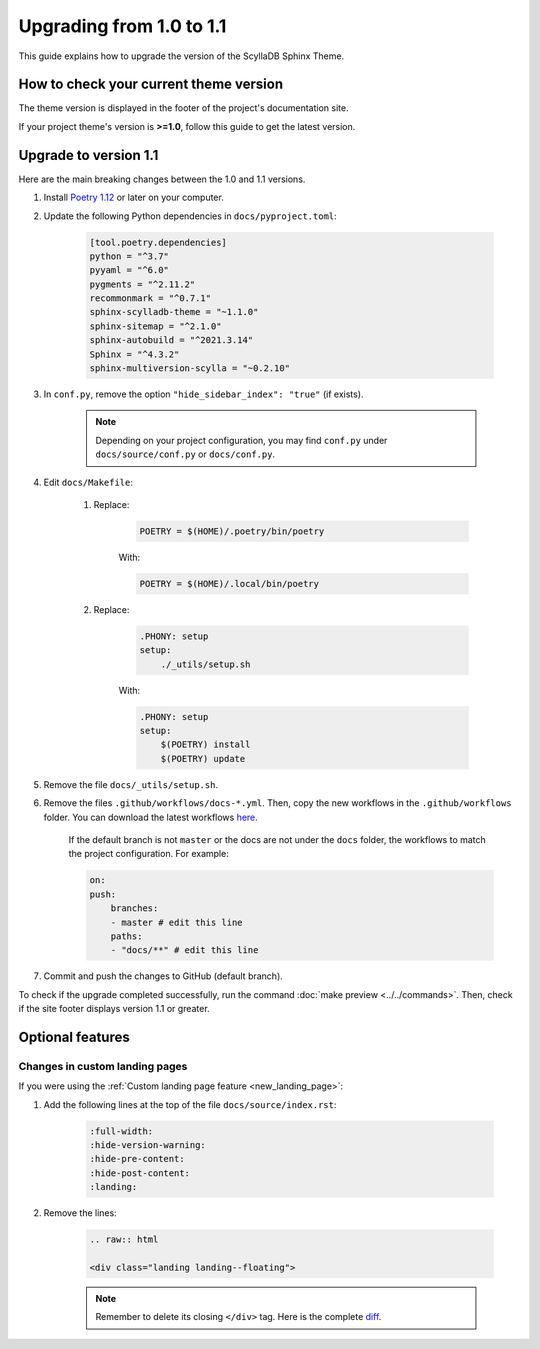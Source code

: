 Upgrading from 1.0 to 1.1
=========================

This guide explains how to upgrade the version of the ScyllaDB Sphinx Theme.

How to check your current theme version
---------------------------------------

The theme version is displayed in the footer of the project's documentation site.

.. image:: version.png

If your project theme's version is **>=1.0**, follow this guide to get the latest version.

Upgrade to version 1.1
----------------------

Here are the main breaking changes between the 1.0 and 1.1 versions.

#. Install `Poetry 1.12 <https://python-poetry.org/docs/master/>`_ or later on your computer.

#. Update the following Python dependencies in ``docs/pyproject.toml``:

    .. code-block::

        [tool.poetry.dependencies]
        python = "^3.7"
        pyyaml = "^6.0"
        pygments = "^2.11.2"
        recommonmark = "^0.7.1"
        sphinx-scylladb-theme = "~1.1.0"
        sphinx-sitemap = "^2.1.0"
        sphinx-autobuild = "^2021.3.14"
        Sphinx = "^4.3.2"
        sphinx-multiversion-scylla = "~0.2.10"

#. In ``conf.py``, remove the option ``"hide_sidebar_index": "true"`` (if exists).

	.. note:: Depending on your project configuration, you may find ``conf.py`` under ``docs/source/conf.py`` or ``docs/conf.py``.

#. Edit ``docs/Makefile``:

	#. Replace:

            .. code-block::

                POETRY = $(HOME)/.poetry/bin/poetry

            With:

            .. code-block::

                POETRY = $(HOME)/.local/bin/poetry

	#. Replace:

            .. code-block::

                .PHONY: setup
                setup:
                    ./_utils/setup.sh

            With:

            .. code-block::

                .PHONY: setup
                setup:
                    $(POETRY) install
                    $(POETRY) update

#. Remove the file ``docs/_utils/setup.sh``.

#. Remove the files ``.github/workflows/docs-*.yml``. Then, copy the new workflows in the ``.github/workflows`` folder. You can download the latest workflows `here <https://github.com/scylladb/sphinx-scylladb-theme/tree/master/.github/workflows>`_.

    If the default branch is not ``master`` or the docs are not under the ``docs`` folder, the workflows to match the project configuration. For example:

    .. code-block::

        on:
        push:
            branches:
            - master # edit this line
            paths:
            - "docs/**" # edit this line

#. Commit and push the changes to GitHub (default branch).

To check if the upgrade completed successfully, run the command :doc:`make preview <../../commands>`.
Then, check if the site footer displays version 1.1 or greater.

Optional features
-----------------

Changes in custom landing pages
...............................

If you were using the :ref:`Custom landing page feature <new_landing_page>`:

#. Add the following lines at the top of the file ``docs/source/index.rst``:

    .. code-block:: restructuredText

        :full-width:
        :hide-version-warning:
        :hide-pre-content:
        :hide-post-content:
        :landing:

#. Remove the lines:

    .. code-block:: restructuredText

        .. raw:: html

        <div class="landing landing--floating">

    .. note:: Remember to delete its closing ``</div>`` tag.  Here is the complete `diff <https://github.com/scylladb/sphinx-scylladb-theme/commit/2731e75c2c38625b9980d4371a64dd49e986fe1e#diff-4eec6cec5f6fab1548b85433ea8ca81315ae165db4b7f84019f287df9015699f>`_.
